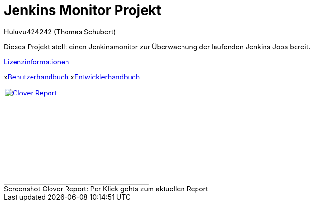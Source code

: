 # Jenkins Monitor Projekt
:author: Huluvu424242 (Thomas Schubert)
//:toc:
:icons: font
:lang: de
:encoding: UTF-8

Dieses Projekt stellt einen Jenkinsmonitor zur Überwachung der laufenden Jenkins Jobs bereit.

link:licenses.html[Lizenzinformationen,role=external,window=_blank]

xlink:benutzer.adoc[Benutzerhandbuch,role=external,window=_blank] xlink:entwickler.adoc[Entwicklerhandbuch,role=external,window=_blank]


.Per Klick gehts zum aktuellen Report
[#clover-report]
[caption="Screenshot Clover Report: ",link=clover/index.html,role=external,window=_blank]
image::images/CloverReportDemo.png[Clover Report,300,200,role=external,window=_blank]
